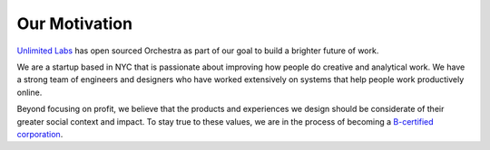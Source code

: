 Our Motivation
==============

`Unlimited Labs <http://unlimitedlabs.com/>`_ has open sourced Orchestra as part of our goal to build a brighter future of work.

We are a startup based in NYC that is passionate about improving how people do creative and analytical work. We have a strong team of engineers and designers who have worked extensively on systems that help people work productively online.

Beyond focusing on profit, we believe that the products and experiences we design should be considerate of their greater social context and impact. To stay true to these values, we are in the process of becoming a `B-certified corporation <http://www.bcorporation.net/what-are-b-corps>`_.
